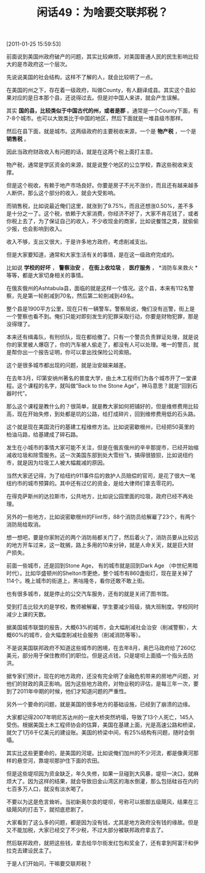 # -*- org -*-

# Time-stamp: <2011-08-25 10:27:48 Thursday by ldw>

#+OPTIONS: ^:nil author:nil timestamp:nil creator:nil H:2

#+STARTUP: indent

#+TITLE: 闲话49：为啥要交联邦税？

[2011-01-25 15:59:53]


前面说到美国州政府破产的问题，其实比较麻烦，对美国普通人民的民生影响比较大的是市政府这一个层次。

先说说美国的社会结构，这样不了解的人，就会比较明了一点。

在美国的州之下，存在着一级政府，叫做County，有人翻译成县。其实这个县如果对应的是日本那个县，还说得过去。但是对中国人来讲，就会产生误解。

其实 *国的县，比较类似于中国古代的州，或者是郡* 。通常是一个County下面，有7-8个城市。也可以大致类比于中国的地区，然后下面就是一堆县级市那样。

然后在县下面，就是城市。这两级政府的主要税收来源，一个是 *物产税* ，一个是 *销售税* 。

因此当政府财政收入有问题的话，就是在这两个税上面打主意。

物产税，通常是学区资金的来源，就是说整个地区的公立学校，靠这些税收来支撑。

但是这个税收，有赖于地产市场良好。你要是房子不光不涨价，而且还有越来越多人断供，那么这个部分的收入，就会大受影响。

而销售税，比如说最近俺们这里，就涨到了9.75%，而且还想涨0.50%，差不多是十分之一了。这个税，依赖于大家消费，你经济不好了，大家不肯花钱了，或者你税上去了，为了保证自己的收入，不少收现金的商家，比如说餐馆之类，就偷偷少报，也会影响到收入。

收入不够，支出又很大，于是许多地方政府，考虑削减支出。

但是大家要知道，通常和大家生活有关的事情，是在这一级政府完成的。

比如说 *学校的好坏* ， *警察治安* ， *在街上收垃圾* ， *医疗服务* ， *消防车来救火 *等等，都是大家切身相关的事情。

在俄亥俄州的Ashtabula县，面临的就是这样一个情况。这个县，本来有112名警察，先是第一轮削减到70名，然后第二轮削减到49名。

整个县是1900平方公里，现在只有一辆警车。警察局说，俺们没有巡警，街上是一个警察也看不到。俺们只能对即刻发生的犯罪采取行动，你要是财物犯罪，那是没得理了。

本来还有缉毒队，有刑侦队，现在都给撤了。只有一个警员负责罪证处理，就是说你的家里被人爆窃了，你的汽车被人偷走了，都没有人可以处理。唯一的警员，就是帮你出一个报告证明，你可以拿出找保险公司索赔。

这个是很多城市都出现的问题，就是治安越来越差。

在去年3月，印第安纳州著名的普度大学，由土木工程师们为各个城市开了一堂课程。这个课程的名字，就叫做“Back to the Stone Age”，神马意思？就是“回到石器时代”。

那么这个课程是教什么的？很简单，就是教大家如何把铺好的，但是维修费用比较高，现在开始失修，到处都是坑的公路，给打成碎片，回到维修费用低的石头路。

这个就是现在美国流行的基建工程维修方法。比如说密歇根州，已经把50英里的柏油马路，给基建成了碎石路。

发生在小城市的事情大家可能不关注，但是在俄亥俄州的辛辛那提市，已经开始缩减收垃圾和除雪服务。这一次美国东部到处大雪纷飞，搞得很狼狈，比如说纽约市，就是因为垃圾工人被大幅裁减的原因。

当然大家还记得，为了给纽约911事件后的救护人员赔偿的官司，是花了很大一笔纽约市的城市预算的。其中还有过亿的资金，是给大律师们拿去零花的。

在得克萨斯州的达拉斯市，公共地方，比如说公园里面的垃圾，政府已经不再处理。

另外的一些地方，比如说密歇根州的Flint市，88个消防员给解雇了23个，有两个消防局给取消。

想一想吧，要是你家附近的两个消防局都关门了，然后着火了，消防员要从比较远的地方开车过来，这一耽搁，路上多用的10来分钟，就是人命关天，就是巨大财产损失。

前面一些城市，还是回到Stone Age， 有的城市就是回到Dark Age （中世纪黑暗时代）。比如华盛顿州的Shelton市更绝，整个城市有860盏街灯，现在是关掉了114个。晚上城市的街道上，黑咕隆冬，看你还敢不敢上街。

也有很多城市，就是停止的公交汽车服务，还有的就是关闭了图书馆。

受到打击比较大的是学校，教师被解雇，学生要减少班级，搞大班制度。学校同时减少上课的天数。

据美国城市联盟的报告，大概63%的城市，会大幅削减社会治安（削减警察），大概60%的城市，会大幅度削减社会服务（削减消防等等）。

不是说美国联邦政府不知道这些城市的困境，在去年8月，奥巴马政府给了260亿美元，部分用于保住教师们的职位。但是这点钱，只是堤坝上面插一个指头去防洪。

据专家们预计，现在的地方政府，还没有完全明了金融危机带来的房地产问题，对他们的财政的真正影响。因为这些地方政府，对物业税的评估，是每三年一次，要到了2011年中期的时候，他们才知道问题的严重性。

另外一个要命的问题，就是美国的很多地方的基础设施，已经到了崩溃的边缘。

大家都记得2007年明尼苏达州的一座大桥突然坍塌，导致了13个人死亡，145人受伤。根据美国土木工程师协会的估算，美国在基建上面，光是高速公路和桥梁，就欠了1万6千亿美元的建设账。美国的桥梁中间，有25%结构有问题，随时会倒塌。

其实比这些更要命的，是美国的河堤。比如说俺们加州的不少河流，都是像黄河那样的悬空河，靠堤坝那护住下面的农田。

但是这些堤坝因为资金缺乏，年久失修，如果一旦碰到大风暴，堤坝一决口，就麻烦大了。因为这样的结果，就会导致旧金山湾区的海水倒灌，那么包括硅谷在内的七百多万人口，就没有淡水喝了。

不要以为这是危言耸听。当初新奥尔良的堤坝，号称可以抵御五级飓风，结果在三级飓风的打击下，就彻底悲剧了。

大家看到了这么多的问题，都是因为没有钱，尤其是地方政府没有钱的缘故。但是又不能加税，大家已经交了不少税，不过大部分被联邦政府拿去了。

然后联邦政府，就把这些钱，拿去给华尔街发红包和奖金了，还有拿到阿富汗和伊拉克去建设民主了。

于是人们开始问，干嘛要交联邦税？
